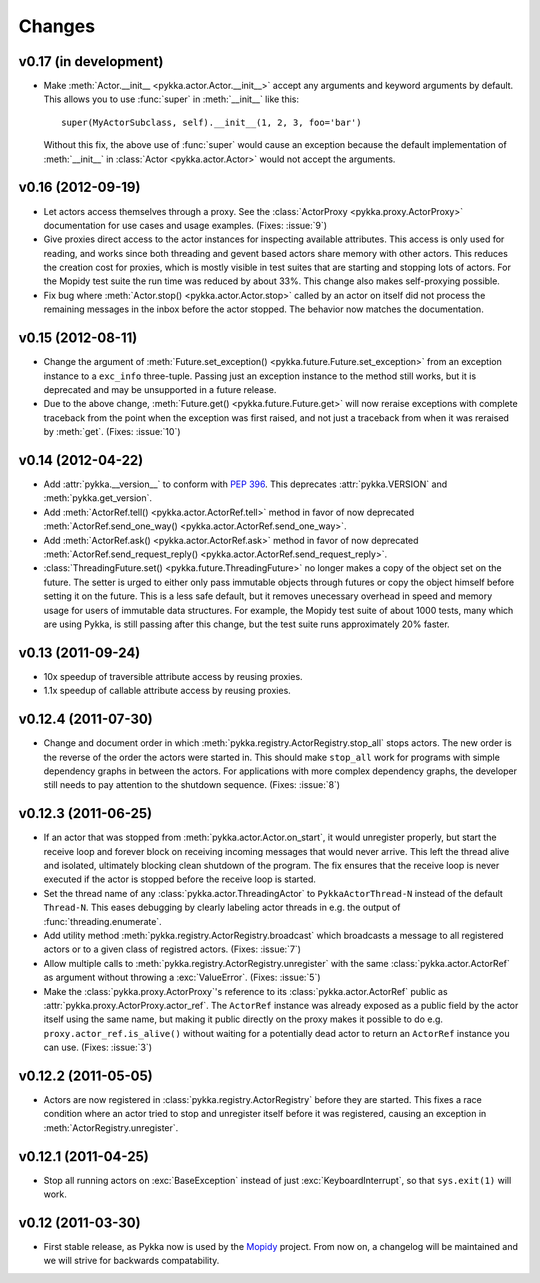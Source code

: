 =======
Changes
=======


v0.17 (in development)
======================

- Make :meth:`Actor.__init__ <pykka.actor.Actor.__init__>` accept any arguments
  and keyword arguments by default. This allows you to use :func:`super` in
  :meth:`__init__` like this::

      super(MyActorSubclass, self).__init__(1, 2, 3, foo='bar')

  Without this fix, the above use of :func:`super` would cause an exception
  because the default implementation of :meth:`__init__` in
  :class:`Actor <pykka.actor.Actor>` would not accept the arguments.


v0.16 (2012-09-19)
==================

- Let actors access themselves through a proxy. See the :class:`ActorProxy
  <pykka.proxy.ActorProxy>` documentation for use cases and usage examples.
  (Fixes: :issue:`9`)

- Give proxies direct access to the actor instances for inspecting available
  attributes. This access is only used for reading, and works since both
  threading and gevent based actors share memory with other actors. This
  reduces the creation cost for proxies, which is mostly visible in test suites
  that are starting and stopping lots of actors. For the Mopidy test suite the
  run time was reduced by about 33%. This change also makes self-proxying
  possible.

- Fix bug where :meth:`Actor.stop() <pykka.actor.Actor.stop>` called by an
  actor on itself did not process the remaining messages in the inbox before
  the actor stopped. The behavior now matches the documentation.


v0.15 (2012-08-11)
==================

- Change the argument of :meth:`Future.set_exception()
  <pykka.future.Future.set_exception>` from an exception instance to a
  ``exc_info`` three-tuple. Passing just an exception instance to the method
  still works, but it is deprecated and may be unsupported in a future release.

- Due to the above change, :meth:`Future.get() <pykka.future.Future.get>` will
  now reraise exceptions with complete traceback from the point when the
  exception was first raised, and not just a traceback from when it was
  reraised by :meth:`get`. (Fixes: :issue:`10`)


v0.14 (2012-04-22)
==================

- Add :attr:`pykka.__version__` to conform with :pep:`396`. This deprecates
  :attr:`pykka.VERSION` and :meth:`pykka.get_version`.

- Add :meth:`ActorRef.tell() <pykka.actor.ActorRef.tell>` method in favor of now
  deprecated :meth:`ActorRef.send_one_way() <pykka.actor.ActorRef.send_one_way>`.

- Add :meth:`ActorRef.ask() <pykka.actor.ActorRef.ask>` method in favor of now
  deprecated :meth:`ActorRef.send_request_reply()
  <pykka.actor.ActorRef.send_request_reply>`.

- :class:`ThreadingFuture.set() <pykka.future.ThreadingFuture>` no longer makes
  a copy of the object set on the future. The setter is urged to either only
  pass immutable objects through futures or copy the object himself before
  setting it on the future. This is a less safe default, but it removes
  unecessary overhead in speed and memory usage for users of immutable data
  structures. For example, the Mopidy test suite of about 1000 tests, many
  which are using Pykka, is still passing after this change, but the test suite
  runs approximately 20% faster.


v0.13 (2011-09-24)
==================

- 10x speedup of traversible attribute access by reusing proxies.

- 1.1x speedup of callable attribute access by reusing proxies.


v0.12.4 (2011-07-30)
====================

- Change and document order in which
  :meth:`pykka.registry.ActorRegistry.stop_all` stops actors. The new order is
  the reverse of the order the actors were started in. This should make
  ``stop_all`` work for programs with simple dependency graphs in between the
  actors. For applications with more complex dependency graphs, the developer
  still needs to pay attention to the shutdown sequence. (Fixes: :issue:`8`)


v0.12.3 (2011-06-25)
====================

- If an actor that was stopped from :meth:`pykka.actor.Actor.on_start`, it
  would unregister properly, but start the receive loop and forever block on
  receiving incoming messages that would never arrive. This left the thread
  alive and isolated, ultimately blocking clean shutdown of the program. The
  fix ensures that the receive loop is never executed if the actor is stopped
  before the receive loop is started.

- Set the thread name of any :class:`pykka.actor.ThreadingActor` to
  ``PykkaActorThread-N`` instead of the default ``Thread-N``. This eases
  debugging by clearly labeling actor threads in e.g. the output of
  :func:`threading.enumerate`.

- Add utility method :meth:`pykka.registry.ActorRegistry.broadcast` which
  broadcasts a message to all registered actors or to a given class of
  registred actors. (Fixes: :issue:`7`)

- Allow multiple calls to :meth:`pykka.registry.ActorRegistry.unregister`
  with the same :class:`pykka.actor.ActorRef` as argument without throwing a
  :exc:`ValueError`. (Fixes: :issue:`5`)

- Make the :class:`pykka.proxy.ActorProxy`'s reference to its
  :class:`pykka.actor.ActorRef` public as
  :attr:`pykka.proxy.ActorProxy.actor_ref`. The ``ActorRef`` instance was
  already exposed as a public field by the actor itself using the same name,
  but making it public directly on the proxy makes it possible to do e.g.
  ``proxy.actor_ref.is_alive()`` without waiting for a potentially dead actor
  to return an ``ActorRef`` instance you can use. (Fixes: :issue:`3`)


v0.12.2 (2011-05-05)
====================

- Actors are now registered in :class:`pykka.registry.ActorRegistry` before
  they are started. This fixes a race condition where an actor tried to stop
  and unregister itself before it was registered, causing an exception in
  :meth:`ActorRegistry.unregister`.


v0.12.1 (2011-04-25)
====================

- Stop all running actors on :exc:`BaseException` instead of just
  :exc:`KeyboardInterrupt`, so that ``sys.exit(1)`` will work.


v0.12 (2011-03-30)
==================

- First stable release, as Pykka now is used by the `Mopidy
  <http://www.mopidy.com/>`_ project. From now on, a changelog will be
  maintained and we will strive for backwards compatability.
